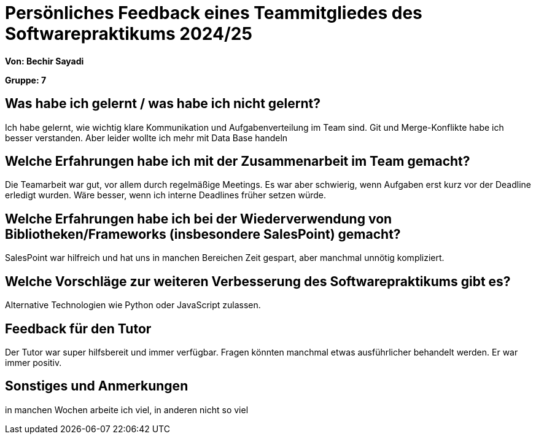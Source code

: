 = Persönliches Feedback eines Teammitgliedes des Softwarepraktikums 2024/25


**Von: Bechir Sayadi**

**Gruppe: 7**

== Was habe ich gelernt / was habe ich nicht gelernt?
Ich habe gelernt, wie wichtig klare Kommunikation und Aufgabenverteilung im Team sind. Git und Merge-Konflikte habe ich besser verstanden. Aber leider wollte ich mehr mit Data Base handeln

== Welche Erfahrungen habe ich mit der Zusammenarbeit im Team gemacht?
Die Teamarbeit war gut, vor allem durch regelmäßige Meetings. Es war aber schwierig, wenn Aufgaben erst kurz vor der Deadline erledigt wurden. Wäre besser, wenn ich interne Deadlines früher setzen würde.

== Welche Erfahrungen habe ich bei der Wiederverwendung von Bibliotheken/Frameworks (insbesondere SalesPoint) gemacht?
SalesPoint war hilfreich und hat uns in manchen Bereichen Zeit gespart, aber manchmal unnötig kompliziert.

== Welche Vorschläge zur weiteren Verbesserung des Softwarepraktikums gibt es?
Alternative Technologien wie Python oder JavaScript zulassen.

== Feedback für den Tutor
Der Tutor war super hilfsbereit und immer verfügbar. Fragen könnten manchmal etwas ausführlicher behandelt werden. Er war immer positiv.

== Sonstiges und Anmerkungen
in manchen Wochen arbeite ich viel, in anderen nicht so viel
